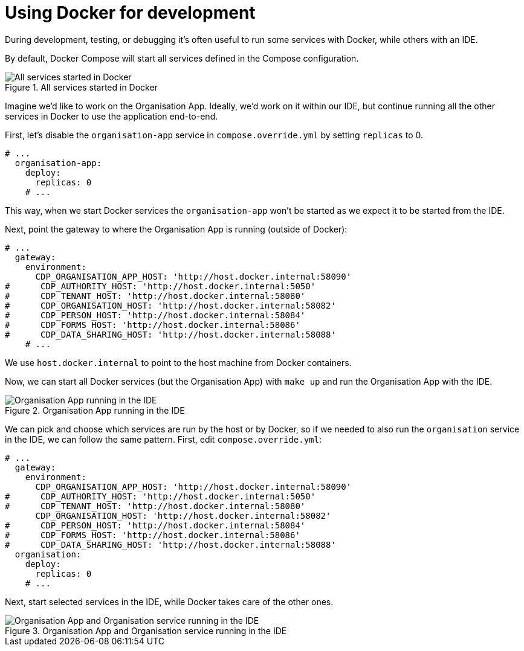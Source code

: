 = Using Docker for development

During development, testing, or debugging it's often useful to run some services with Docker,
while others with an IDE.

By default, Docker Compose will start all services defined in the Compose configuration.

.All services started in Docker
image::../images/development/cookbooks/dev-environment-all-in-docker.svg[All services started in Docker]

Imagine we'd like to work on the Organisation App. Ideally, we'd work on it within our IDE, but continue running
all the other services in Docker to use the application end-to-end.

First, let's disable the `organisation-app` service in `compose.override.yml` by setting `replicas` to 0.

[source,yaml]
----
# ...
  organisation-app:
    deploy:
      replicas: 0
    # ...
----

This way, when we start Docker services the `organisation-app` won't be started as we expect it to be started from the IDE.

Next, point the gateway to where the Organisation App is running (outside of Docker):

[source,yaml]
----
# ...
  gateway:
    environment:
      CDP_ORGANISATION_APP_HOST: 'http://host.docker.internal:58090'
#      CDP_AUTHORITY_HOST: 'http://host.docker.internal:5050'
#      CDP_TENANT_HOST: 'http://host.docker.internal:58080'
#      CDP_ORGANISATION_HOST: 'http://host.docker.internal:58082'
#      CDP_PERSON_HOST: 'http://host.docker.internal:58084'
#      CDP_FORMS_HOST: 'http://host.docker.internal:58086'
#      CDP_DATA_SHARING_HOST: 'http://host.docker.internal:58088'
    # ...
----

We use `host.docker.internal` to point to the host machine from Docker containers.

Now, we can start all Docker services (but the Organisation App) with `make up` and run the Organisation App with the IDE.

.Organisation App running in the IDE
image::../images/development/cookbooks/dev-environment-organisation-app-in-ide.svg[Organisation App running in the IDE]

We can pick and choose which services are run by the host or by Docker,
so if we needed to also run the `organisation` service in the IDE, we can follow the same pattern.
First, edit `compose.override.yml`:

[source,yaml]
----
# ...
  gateway:
    environment:
      CDP_ORGANISATION_APP_HOST: 'http://host.docker.internal:58090'
#      CDP_AUTHORITY_HOST: 'http://host.docker.internal:5050'
#      CDP_TENANT_HOST: 'http://host.docker.internal:58080'
      CDP_ORGANISATION_HOST: 'http://host.docker.internal:58082'
#      CDP_PERSON_HOST: 'http://host.docker.internal:58084'
#      CDP_FORMS_HOST: 'http://host.docker.internal:58086'
#      CDP_DATA_SHARING_HOST: 'http://host.docker.internal:58088'
  organisation:
    deploy:
      replicas: 0
    # ...
----

Next, start selected services in the IDE, while Docker takes care of the other ones.

.Organisation App and Organisation service running in the IDE
image::../images/development/cookbooks/dev-environment-organisation-app-and-organisation-in-ide.svg[Organisation App and Organisation service running in the IDE]

// Image source: https://excalidraw.com/#json=_ph_7aW5NakOh2umNmL9E,4Nuynj2H3l6AV_oCTjSXOQ
